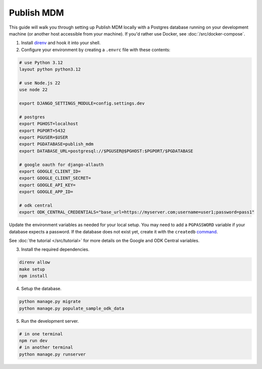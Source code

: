 Publish MDM
===========

This guide will walk you through setting up Publish MDM locally with a Postgres database
running on your development machine (or another host accessible from your machine). If you'd
rather use Docker, see :doc:`/src/docker-compose`.

1. Install `direnv <https://direnv.net/docs/installation.html>`_ and hook it into your shell.

2. Configure your environment by creating a ``.envrc`` file with these contents:

.. code-block:: bash

    # use Python 3.12
    layout python python3.12

    # use Node.js 22
    use node 22

    export DJANGO_SETTINGS_MODULE=config.settings.dev

    # postgres
    export PGHOST=localhost
    export PGPORT=5432
    export PGUSER=$USER
    export PGDATABASE=publish_mdm
    export DATABASE_URL=postgresql://$PGUSER@$PGHOST:$PGPORT/$PGDATABASE

    # google oauth for django-allauth
    export GOOGLE_CLIENT_ID=
    export GOOGLE_CLIENT_SECRET=
    export GOOGLE_API_KEY=
    export GOOGLE_APP_ID=

    # odk central
    export ODK_CENTRAL_CREDENTIALS="base_url=https://myserver.com;username=user1;password=pass1"

Update the environment variables as needed for your local setup. You may need to
add a ``PGPASSWORD`` variable if your database expects a password. If the database
does not exist yet, create it with the ``createdb`` `command <https://www.postgresql.org/docs/current/app-createdb.html>`_.

See :doc:`the tutorial </src/tutorial>` for more details on the Google and ODK Central variables.

3. Install the required dependencies.

.. code-block:: bash

    direnv allow
    make setup
    npm install


4. Setup the database.

.. code-block:: bash

    python manage.py migrate
    python manage.py populate_sample_odk_data

5. Run the development server.

.. code-block:: bash

    # in one terminal
    npm run dev
    # in another terminal
    python manage.py runserver
